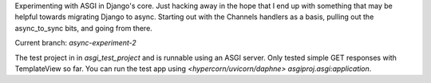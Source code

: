 Experimenting with ASGI in Django's core. Just hacking away in the hope that I end up with something that may be helpful towards migrating Django to async. Starting out with the Channels handlers as a basis, pulling out the async_to_sync bits, and going from there.

Current branch: `async-experiment-2`

The test project in in `asgi_test_project` and is runnable using an ASGI server. Only tested simple GET responses with TemplateView so far. You can run the test app using `<hypercorn/uvicorn/daphne> asgiproj.asgi:application`. 
